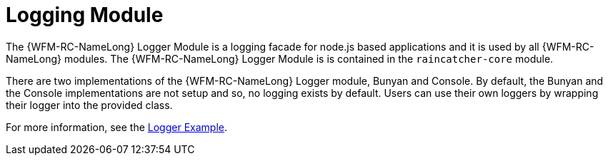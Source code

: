[id='con-logging-{chapter}']
= Logging Module

The {WFM-RC-NameLong} Logger Module is a logging facade for node.js based applications and it is used by all {WFM-RC-NameLong} modules.
The {WFM-RC-NameLong} Logger Module is is contained in the `raincatcher-core` module.

There are two implementations of the {WFM-RC-NameLong} Logger module, Bunyan and Console.
By default, the Bunyan and the Console implementations are not setup and so, no logging exists by default.
Users can use their own loggers by wrapping their logger into the provided class.

For more information, see the link:https://github.com/feedhenry-raincatcher/raincatcher-core/tree/master/cloud/logger/example[Logger Example].
